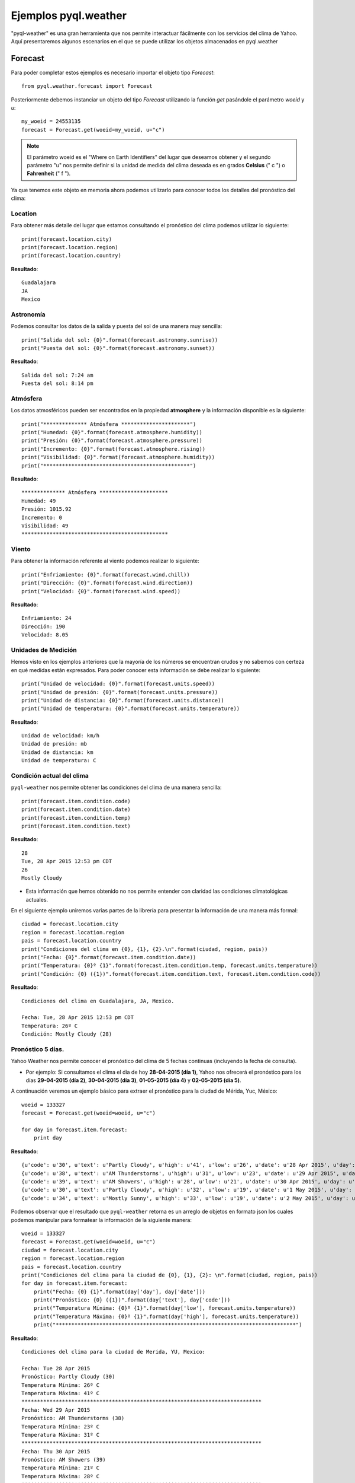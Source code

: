 *********************
Ejemplos pyql.weather
*********************

"pyql-weather" es una gran herramienta que nos permite interactuar fácilmente con los servicios del clima de Yahoo.
Aquí presentaremos algunos escenarios en el que se puede utilizar los objetos almacenados en pyql.weather


Forecast
########

Para poder completar estos ejemplos es necesario importar el objeto tipo `Forecast`::

    from pyql.weather.forecast import Forecast

Posteriormente debemos instanciar un objeto del tipo `Forecast` utilizando la función `get` pasándole el parámetro `woeid` y `u`::

    my_woeid = 24553135
    forecast = Forecast.get(woeid=my_woeid, u="c")

.. note:: El parámetro woeid es el "Where on Earth Identifiers" del lugar que deseamos obtener y el segundo parámetro "u" nos permite definir si la unidad de medida del clima deseada es en grados **Celsius** (" c ") o **Fahrenheit** (" f ").

Ya que tenemos este objeto en memoria ahora podemos utilizarlo para conocer todos los detalles del pronóstico del clima:


Location
********

Para obtener más detalle del lugar que estamos consultando el pronóstico del clima podemos utilizar lo siguiente::

    print(forecast.location.city)
    print(forecast.location.region)
    print(forecast.location.country)

**Resultado**::

    Guadalajara
    JA
    Mexico

Astronomía
**********

Podemos consultar los datos de la salida y puesta del sol de una manera muy sencilla::

    print("Salida del sol: {0}".format(forecast.astronomy.sunrise))
    print("Puesta del sol: {0}".format(forecast.astronomy.sunset))

**Resultado**::

    Salida del sol: 7:24 am
    Puesta del sol: 8:14 pm


Atmósfera
*********

Los datos atmosféricos pueden ser encontrados en la propiedad **atmosphere** y la información disponible es la siguiente::

    print("************** Atmósfera **********************")
    print("Humedad: {0}".format(forecast.atmosphere.humidity))
    print("Presión: {0}".format(forecast.atmosphere.pressure))
    print("Incremento: {0}".format(forecast.atmosphere.rising))
    print("Visibilidad: {0}".format(forecast.atmosphere.humidity))
    print("***********************************************")

**Resultado**::

    ************** Atmósfera **********************
    Humedad: 49
    Presión: 1015.92
    Incremento: 0
    Visibilidad: 49
    ***********************************************

Viento
******

Para obtener la información referente al viento podemos realizar lo siguiente::

    print("Enfriamiento: {0}".format(forecast.wind.chill))
    print("Dirección: {0}".format(forecast.wind.direction))
    print("Velocidad: {0}".format(forecast.wind.speed))

**Resultado**::

    Enfriamiento: 24
    Dirección: 190
    Velocidad: 8.05

Unidades de Medición
********************

Hemos visto en los ejemplos anteriores que la mayoría de los números se encuentran crudos y no sabemos con certeza en qué medidas están expresados. Para poder conocer esta información se debe realizar lo siguiente::

    print("Unidad de velocidad: {0}".format(forecast.units.speed))
    print("Unidad de presión: {0}".format(forecast.units.pressure))
    print("Unidad de distancia: {0}".format(forecast.units.distance))
    print("Unidad de temperatura: {0}".format(forecast.units.temperature))

**Resultado**::

    Unidad de velocidad: km/h
    Unidad de presión: mb
    Unidad de distancia: km
    Unidad de temperatura: C

Condición actual del clima
**************************

``pyql-weather`` nos permite obtener las condiciones del clima de una manera sencilla::

    print(forecast.item.condition.code)
    print(forecast.item.condition.date)
    print(forecast.item.condition.temp)
    print(forecast.item.condition.text)

**Resultado**::

    28
    Tue, 28 Apr 2015 12:53 pm CDT
    26
    Mostly Cloudy

- Esta información que hemos obtenido no nos permite entender con claridad las condiciones climatológicas actuales.

En el siguiente ejemplo uniremos varias partes de la librería para presentar la información de una manera más formal::

    ciudad = forecast.location.city
    region = forecast.location.region
    pais = forecast.location.country
    print("Condiciones del clima en {0}, {1}, {2}.\n".format(ciudad, region, pais))
    print("Fecha: {0}".format(forecast.item.condition.date))
    print("Temperatura: {0}º {1}".format(forecast.item.condition.temp, forecast.units.temperature))
    print("Condición: {0} ({1})".format(forecast.item.condition.text, forecast.item.condition.code))

**Resultado**::

    Condiciones del clima en Guadalajara, JA, Mexico.

    Fecha: Tue, 28 Apr 2015 12:53 pm CDT
    Temperatura: 26º C
    Condición: Mostly Cloudy (28)

Pronóstico 5 días.
******************

Yahoo Weather nos permite conocer el pronóstico del clima de 5 fechas continuas (incluyendo la fecha de consulta). 

- Por ejemplo: Si consultamos el clima el día de hoy **28-04-2015 (día 1)**, Yahoo nos ofrecerá el pronóstico para los días **29-04-2015 (día 2)**, **30-04-2015 (día 3)**, **01-05-2015 (día 4)** y **02-05-2015 (día 5)**.

A continuación veremos un ejemplo básico para extraer el pronóstico para la ciudad de Mérida, Yuc, México::

    woeid = 133327
    forecast = Forecast.get(woeid=woeid, u="c")

    for day in forecast.item.forecast:
        print day

**Resultado**::

    {u'code': u'30', u'text': u'Partly Cloudy', u'high': u'41', u'low': u'26', u'date': u'28 Apr 2015', u'day': u'Tue'}
    {u'code': u'38', u'text': u'AM Thunderstorms', u'high': u'31', u'low': u'23', u'date': u'29 Apr 2015', u'day': u'Wed'}
    {u'code': u'39', u'text': u'AM Showers', u'high': u'28', u'low': u'21', u'date': u'30 Apr 2015', u'day': u'Thu'}
    {u'code': u'30', u'text': u'Partly Cloudy', u'high': u'32', u'low': u'19', u'date': u'1 May 2015', u'day': u'Fri'}
    {u'code': u'34', u'text': u'Mostly Sunny', u'high': u'33', u'low': u'19', u'date': u'2 May 2015', u'day': u'Sat'}


Podemos observar que el resultado que ``pyql-weather`` retorna es un arreglo de objetos en formato json los cuales podemos manipular para formatear la información de la siguiente manera::

    woeid = 133327
    forecast = Forecast.get(woeid=woeid, u="c")
    ciudad = forecast.location.city
    region = forecast.location.region
    pais = forecast.location.country
    print("Condiciones del clima para la ciudad de {0}, {1}, {2}: \n".format(ciudad, region, pais))
    for day in forecast.item.forecast:
        print("Fecha: {0} {1}".format(day['day'], day['date']))
        print("Pronóstico: {0} ({1})".format(day['text'], day['code']))
        print("Temperatura Mínima: {0}º {1}".format(day['low'], forecast.units.temperature))
        print("Temperatura Máxima: {0}º {1}".format(day['high'], forecast.units.temperature))
        print("*****************************************************************************")

**Resultado**::

    Condiciones del clima para la ciudad de Merida, YU, Mexico:

    Fecha: Tue 28 Apr 2015
    Pronóstico: Partly Cloudy (30)
    Temperatura Mínima: 26º C
    Temperatura Máxima: 41º C
    *****************************************************************************
    Fecha: Wed 29 Apr 2015
    Pronóstico: AM Thunderstorms (38)
    Temperatura Mínima: 23º C
    Temperatura Máxima: 31º C
    *****************************************************************************
    Fecha: Thu 30 Apr 2015
    Pronóstico: AM Showers (39)
    Temperatura Mínima: 21º C
    Temperatura Máxima: 28º C
    *****************************************************************************
    Fecha: Fri 1 May 2015
    Pronóstico: Partly Cloudy (30)
    Temperatura Mínima: 19º C
    Temperatura Máxima: 32º C
    *****************************************************************************
    Fecha: Sat 2 May 2015
    Pronóstico: Mostly Sunny (34)
    Temperatura Mínima: 19º C
    Temperatura Máxima: 33º C
    *****************************************************************************

Elementos as_json()
*******************

La librería pyql-weather nos permite acceder a los datos de cada propiedad en formato JSON. La función a utilizar es llamada ``as_json()``. A continuación presentamos algunos ejemplo:

1. Viento en JSON::

    print(forecast.wind.as_json())

- **Resultado**::
    
    {u'direction': u'260', u'speed': u'14.48', u'chill': u'40'}

2. Astronomía en JSON::

    print(forecast.astronomy.as_json())

- **Resultado**::

    {u'sunset': u'7:21 pm', u'sunrise': u'6:29 am'}

3. Localización en JSON::

    print(forecast.location.as_json())

- **Resultado**::

    {u'city': u'Merida', u'region': u'YU', u'country': u'Mexico'}

4. Objeto Forecast completo en JSON::

    print(forecast.as_json())

- Resultado::
    
    {u'lastBuildDate': u'Tue, 28 Apr 2015 2:46 pm CDT', u'atmosphere': {u'pressure': u'982.05', u'rising': u'2', u'visibility': u'6.44', u'humidity': u'31'}, u'description': u'Yahoo! Weather for Merida, MX', u'language': u'en-us', u'title': u'Yahoo! Weather - Merida, MX', u'image': {u'url': u'http://l.yimg.com/a/i/brand/purplelogo//uh/us/news-wea.gif', u'width': u'142', u'height': u'18', u'link': u'http://weather.yahoo.com', u'title': u'Yahoo! Weather'}, u'item': {u'description': u'\n<img src="http://l.yimg.com/a/i/us/we/52/30.gif"/><br />\n<b>Current Conditions:</b><br />\nPartly Cloudy, 40 C<BR />\n<BR /><b>Forecast:</b><BR />\nTue - Partly Cloudy. High: 41 Low: 26<br />\nWed - AM Thunderstorms. High: 31 Low: 23<br />\nThu - AM Showers. High: 28 Low: 21<br />\nFri - Partly Cloudy. High: 32 Low: 19<br />\nSat - Mostly Sunny. High: 33 Low: 19<br />\n<br />\n<a href="http://us.rd.yahoo.com/dailynews/rss/weather/Merida__MX/*http://weather.yahoo.com/forecast/MXYN0117_c.html">Full Forecast at Yahoo! Weather</a><BR/><BR/>\n(provided by <a href="http://www.weather.com" >The Weather Channel</a>)<br/>\n', u'pubDate': u'Tue, 28 Apr 2015 2:46 pm CDT', u'title': u'Conditions for Merida, MX at 2:46 pm CDT', u'long': u'-89.63', u'forecast': [{u'code': u'30', u'text': u'Partly Cloudy', u'high': u'41', u'low': u'26', u'date': u'28 Apr 2015', u'day': u'Tue'}, {u'code': u'38', u'text': u'AM Thunderstorms', u'high': u'31', u'low': u'23', u'date': u'29 Apr 2015', u'day': u'Wed'}, {u'code': u'39', u'text': u'AM Showers', u'high': u'28', u'low': u'21', u'date': u'30 Apr 2015', u'day': u'Thu'}, {u'code': u'30', u'text': u'Partly Cloudy', u'high': u'32', u'low': u'19', u'date': u'1 May 2015', u'day': u'Fri'}, {u'code': u'34', u'text': u'Mostly Sunny', u'high': u'33', u'low': u'19', u'date': u'2 May 2015', u'day': u'Sat'}], u'link': u'http://us.rd.yahoo.com/dailynews/rss/weather/Merida__MX/*http://weather.yahoo.com/forecast/MXYN0117_c.html', u'lat': u'20.97', u'guid': {u'isPermaLink': u'false', u'content': u'MXYN0117_2015_05_02_7_00_CDT'}, u'condition': {u'date': u'Tue, 28 Apr 2015 2:46 pm CDT', u'text': u'Partly Cloudy', u'code': u'30', u'temp': u'40'}}, u'link': u'http://us.rd.yahoo.com/dailynews/rss/weather/Merida__MX/*http://weather.yahoo.com/forecast/MXYN0117_c.html', u'location': {u'city': u'Merida', u'region': u'YU', u'country': u'Mexico'}, u'ttl': u'60', u'units': {u'distance': u'km', u'speed': u'km/h', u'temperature': u'C', u'pressure': u'mb'}, u'astronomy': {u'sunset': u'7:21 pm', u'sunrise': u'6:29 am'}, u'wind': {u'direction': u'260', u'speed': u'14.48', u'chill': u'40'}}
